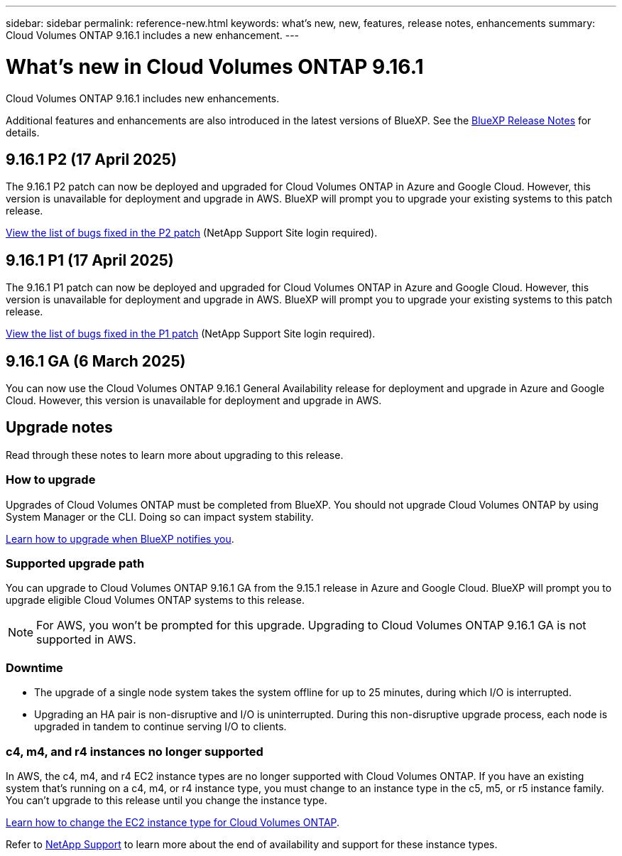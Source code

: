 ---
sidebar: sidebar
permalink: reference-new.html
keywords: what's new, new, features, release notes, enhancements
summary: Cloud Volumes ONTAP 9.16.1 includes a new enhancement.
---

= What's new in Cloud Volumes ONTAP 9.16.1
:hardbreaks:
:nofooter:
:icons: font
:linkattrs:
:imagesdir: ./media/

[.lead]
Cloud Volumes ONTAP 9.16.1 includes new enhancements.

Additional features and enhancements are also introduced in the latest versions of BlueXP. See the https://docs.netapp.com/us-en/bluexp-cloud-volumes-ontap/whats-new.html[BlueXP Release Notes^] for details.

//== 9.16.1 P4 ( 2025)
//The 9.16.1 P4 patch can now be deployed and upgraded for Cloud Volumes ONTAP in Azure and Google Cloud. However, this version is unavailable for deployment and upgrade in AWS. BlueXP will prompt you to upgrade your existing systems to this patch release.

//link:https://mysupport.netapp.com/site/products/all/details/cloud-volumes-ontap/downloads-tab/download/62632/9.16.1P4[View the list of bugs fixed in the P4 patch^] (NetApp Support Site login required).

//== 9.16.1 P3 ( 2025)
//The 9.16.1 P3 patch can now be deployed and upgraded for Cloud Volumes ONTAP in Azure and Google Cloud. However, this version is unavailable for deployment and upgrade in AWS. BlueXP will prompt you to upgrade your existing systems to this patch release.

//link:https://mysupport.netapp.com/site/products/all/details/cloud-volumes-ontap/downloads-tab/download/62632/9.16.1P3[View the list of bugs fixed in the P3 patch^] (NetApp Support Site login required).


== 9.16.1 P2 (17 April 2025)
The 9.16.1 P2 patch can now be deployed and upgraded for Cloud Volumes ONTAP in Azure and Google Cloud. However, this version is unavailable for deployment and upgrade in AWS. BlueXP will prompt you to upgrade your existing systems to this patch release.

link:https://mysupport.netapp.com/site/products/all/details/cloud-volumes-ontap/downloads-tab/download/62632/9.16.1P2[View the list of bugs fixed in the P2 patch^] (NetApp Support Site login required).

== 9.16.1 P1 (17 April 2025)
The 9.16.1 P1 patch can now be deployed and upgraded for Cloud Volumes ONTAP in Azure and Google Cloud. However, this version is unavailable for deployment and upgrade in AWS. BlueXP will prompt you to upgrade your existing systems to this patch release.

link:https://mysupport.netapp.com/site/products/all/details/cloud-volumes-ontap/downloads-tab/download/62632/9.16.1P1[View the list of bugs fixed in the P1 patch^] (NetApp Support Site login required).

== 9.16.1 GA (6 March 2025)
You can now use the Cloud Volumes ONTAP 9.16.1 General Availability release for deployment and upgrade in Azure and Google Cloud. However, this version is unavailable for deployment and upgrade in AWS.

//Update this section for every major release and every patch. This section can have a patch version as the first major release available for deployment and upgrade. Other patches might top this one. When 9.x.1 version of a 9.x.0 version is available, the patch rls for 9.x.0 stops: MM


== Upgrade notes

Read through these notes to learn more about upgrading to this release.

=== How to upgrade

Upgrades of Cloud Volumes ONTAP must be completed from BlueXP. You should not upgrade Cloud Volumes ONTAP by using System Manager or the CLI. Doing so can impact system stability.

link:http://docs.netapp.com/us-en/bluexp-cloud-volumes-ontap/task-updating-ontap-cloud.html[Learn how to upgrade when BlueXP notifies you^].

=== Supported upgrade path
You can upgrade to Cloud Volumes ONTAP 9.16.1 GA from the 9.15.1 release in Azure and Google Cloud. BlueXP will prompt you to upgrade eligible Cloud Volumes ONTAP systems to this release.

[NOTE]
For AWS, you won't be prompted for this upgrade. Upgrading to Cloud Volumes ONTAP 9.16.1 GA is not supported in AWS.

//Update this version for every major release. 9.x.0 v is can be usually upgraded from only the prev 9.x.1 version. But if the 9.x.0 version for a release has not gone, the n-2 for 9.x.1 will not be continued, and in that case only the previous 9.x.1 will be the upgrade path. Connector version removed as per code separation verification from engg: MM

=== Downtime

* The upgrade of a single node system takes the system offline for up to 25 minutes, during which I/O is interrupted.

* Upgrading an HA pair is non-disruptive and I/O is uninterrupted. During this non-disruptive upgrade process, each node is upgraded in tandem to continue serving I/O to clients.

=== c4, m4, and r4 instances no longer supported

In AWS, the c4, m4, and r4 EC2 instance types are no longer supported with Cloud Volumes ONTAP. If you have an existing system that's running on a c4, m4, or r4 instance type, you must change to an instance type in the c5, m5, or r5 instance family. You can't upgrade to this release until you change the instance type.

link:https://docs.netapp.com/us-en/bluexp-cloud-volumes-ontap/task-change-ec2-instance.html[Learn how to change the EC2 instance type for Cloud Volumes ONTAP^].

Refer to link:https://mysupport.netapp.com/info/communications/ECMLP2880231.html[NetApp Support^] to learn more about the end of availability and support for these instance types. 